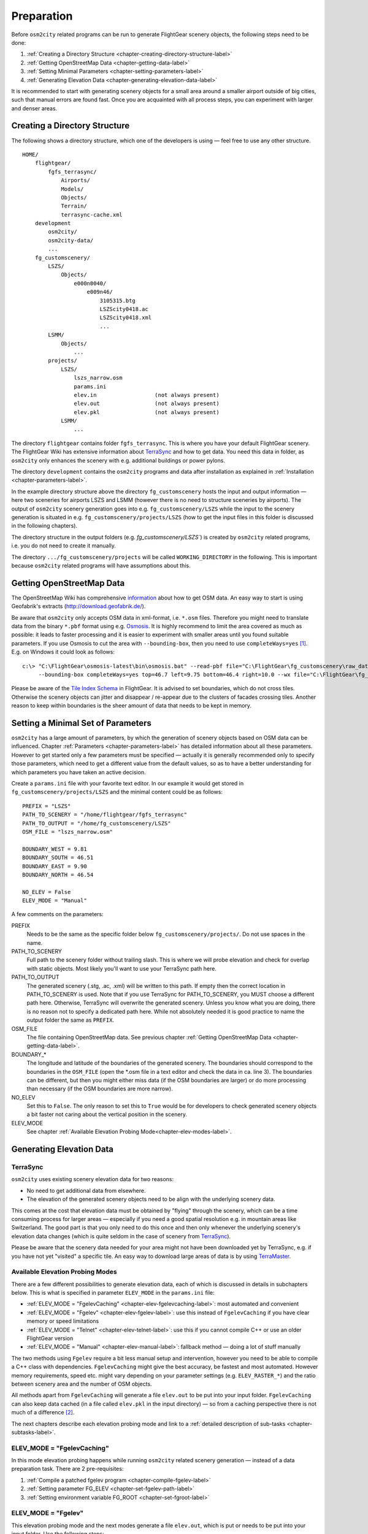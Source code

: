 .. _chapter-preparation-label:

###########
Preparation
###########

Before ``osm2city`` related programs can be run to generate FlightGear scenery objects, the following steps need to be done:

#. :ref:`Creating a Directory Structure <chapter-creating-directory-structure-label>`
#. :ref:`Getting OpenStreetMap Data <chapter-getting-data-label>`
#. :ref:`Setting Minimal Parameters <chapter-setting-parameters-label>`
#. :ref:`Generating Elevation Data <chapter-generating-elevation-data-label>`

It is recommended to start with generating scenery objects for a small area around a smaller airport outside of big cities, such that manual errors are found fast. Once you are acquainted with all process steps, you can experiment with larger and denser areas.


.. _chapter-creating-directory-structure-label:

==============================
Creating a Directory Structure
==============================

The following shows a directory structure, which one of the developers is using — feel free to use any other structure.

::

    HOME/
        flightgear/
            fgfs_terrasync/
                Airports/
                Models/
                Objects/
                Terrain/
                terrasync-cache.xml
        development
            osm2city/
            osm2city-data/
            ...
        fg_customscenery/
            LSZS/
                Objects/
                    e000n0040/
                        e009n46/
                            3105315.btg
                            LSZScity0418.ac
                            LSZScity0418.xml
                            ...
            LSMM/
                Objects/
                    ...
            projects/
                LSZS/
                    lszs_narrow.osm
                    params.ini
                    elev.in                  (not always present)
                    elev.out                 (not always present)
                    elev.pkl                 (not always present)
                LSMM/
                    ...


The directory ``flightgear`` contains folder ``fgfs_terrasync``. This is where you have your default FlightGear scenery. The FlightGear Wiki has extensive information about TerraSync_ and how to get data. You need this data in folder, as ``osm2city`` only enhances the scenery with e.g. additional buildings or power pylons.

.. _TerraSync: http://wiki.flightgear.org/TerraSync

The directory ``development`` contains the ``osm2city`` programs and data after installation as explained in :ref:`Installation <chapter-parameters-label>`.

In the example directory structure above the directory ``fg_customscenery`` hosts the input and output information — here two sceneries for airports LSZS and LSMM (however there is no need to structure sceneries by airports). The output of ``osm2city`` scenery generation goes into e.g. ``fg_customscenery/LSZS`` while the input to the scenery generation is situated in e.g. ``fg_customscenery/projects/LSZS`` (how to get the input files in this folder is discussed in the following chapters).

The directory structure in the output folders (e.g. `fg_customscenery/LSZS``) is created by ``osm2city`` related programs, i.e. you do not need to create it manually.

The directory ``.../fg_customscenery/projects`` will be called ``WORKING_DIRECTORY`` in the following. This is important because ``osm2city`` related programs will have assumptions about this.


.. _chapter-getting-data-label:

==========================
Getting OpenStreetMap Data
==========================

The OpenStreetMap Wiki has comprehensive information_ about how to get OSM data. An easy way to start is using Geofabrik's extracts (http://download.geofabrik.de/).

Be aware that ``osm2city`` only accepts OSM data in xml-format, i.e. ``*.osm`` files. Therefore you might need to translate data from the binary ``*.pbf`` format using e.g. Osmosis_. It is highly recommend to limit the area covered as much as possible: it leads to faster processing and it is easier to experiment with smaller areas until you found suitable parameters. If you use Osmosis to cut the area with ``--bounding-box``, then you need to use ``completeWays=yes`` [#]_. E.g. on Windows it could look as follows:

::

    c:\> "C:\FlightGear\osmosis-latest\bin\osmosis.bat" --read-pbf file="C:\FlightGear\fg_customscenery\raw_data\switzerland-latest.osm.pbf"
         --bounding-box completeWays=yes top=46.7 left=9.75 bottom=46.4 right=10.0 --wx file="C:\FlightGear\fg_customscenery\projects\LSZS\lszs_wider.osm"

Please be aware of the `Tile Index Schema`_ in FlightGear. It is advised to set boundaries, which do not cross tiles. Otherwise the scenery objects can jitter and disappear / re-appear due to the clusters of facades crossing tiles. Another reason to keep within boundaries is the sheer amount of data that needs to be kept in memory.

.. _information: http://wiki.openstreetmap.org/wiki/Downloading_data
.. _Osmosis: http://wiki.openstreetmap.org/wiki/Osmosis
.. _`Tile Index Schema`: http://wiki.flightgear.org/Tile_Index_Scheme


.. _chapter-setting-parameters-label:

===================================
Setting a Minimal Set of Parameters
===================================

``osm2city`` has a large amount of parameters, by which the generation of scenery objects based on OSM data can be influenced. Chapter :ref:`Parameters <chapter-parameters-label>` has detailed information about all these parameters. However to get started only a few parameters must be specified — actually it is generally recommended only to specify those parameters, which need to get a different value from the default values, so as to have a better understanding for which parameters you have taken an active decision.

Create a ``params.ini`` file with your favorite text editor. In our example it would get stored in ``fg_customscenery/projects/LSZS`` and the minimal content could be as follows:

::

    PREFIX = "LSZS"
    PATH_TO_SCENERY = "/home/flightgear/fgfs_terrasync"
    PATH_TO_OUTPUT = "/home/fg_customscenery/LSZS"
    OSM_FILE = "lszs_narrow.osm"

    BOUNDARY_WEST = 9.81
    BOUNDARY_SOUTH = 46.51
    BOUNDARY_EAST = 9.90
    BOUNDARY_NORTH = 46.54

    NO_ELEV = False
    ELEV_MODE = "Manual"


A few comments on the parameters:

PREFIX
    Needs to be the same as the specific folder below ``fg_customscenery/projects/``. Do not use spaces in the name.

PATH_TO_SCENERY
    Full path to the scenery folder without trailing slash. This is where we will probe elevation and check for overlap with static objects. Most
    likely you'll want to use your TerraSync path here.

PATH_TO_OUTPUT
    The generated scenery (.stg, .ac, .xml) will be written to this path. If empty then the correct location in PATH_TO_SCENERY is used. Note that if you use TerraSync for PATH_TO_SCENERY, you MUST choose a different path here. Otherwise, TerraSync will overwrite the generated scenery. Unless you know what you are doing, there is no reason not to specify a dedicated path here. While not absolutely needed it is good practice to name the output folder the same as ``PREFIX``.
OSM_FILE
    The file containing OpenStreetMap data. See previous chapter :ref:`Getting OpenStreetMap Data <chapter-getting-data-label>`.
BOUNDARY_*
    The longitude and latitude of the boundaries of the generated scenery. The boundaries should correspond to the boundaries in the ``OSM_FILE`` (open the \*.osm file in a text editor and check the data in ca. line 3). The boundaries can be different, but then you might either miss data (if the OSM boundaries are larger) or do more processing than necessary (if the OSM boundaries are more narrow).
NO_ELEV
    Set this to ``False``. The only reason to set this to ``True`` would be for developers to check generated scenery objects a bit faster not caring about the vertical position in the scenery.
ELEV_MODE
    See chapter :ref:`Available Elevation Probing Mode<chapter-elev-modes-label>`.


.. _chapter-generating-elevation-data-label:

=========================
Generating Elevation Data
=========================

---------
TerraSync
---------

``osm2city`` uses existing scenery elevation data for two reasons:

* No need to get additional data from elsewhere.
* The elevation of the generated scenery objects need to be align with the underlying scenery data.

This comes at the cost that elevation data must be obtained by "flying" through the scenery, which can be a time consuming process for larger areas — especially if you need a good spatial resolution e.g. in mountain areas like Switzerland. The good part is that you only need to do this once and then only whenever the underlying scenery's elevation data changes (which is quite seldom in the case of scenery from TerraSync_).

Please be aware that the scenery data needed for your area might not have been downloaded yet by TerraSync, e.g. if you have not yet "visited" a specific tile. An easy way to download large areas of data is by using TerraMaster_.

.. _TerraMaster: http://wiki.flightgear.org/TerraMaster

.. _chapter-elev-modes-label:

---------------------------------
Available Elevation Probing Modes
---------------------------------

There are a few different possibilities to generate elevation data, each of which is discussed in details in subchapters below. This is what is specified in parameter ``ELEV_MODE`` in the ``params.ini`` file:

* :ref:`ELEV_MODE = "FgelevCaching" <chapter-elev-fgelevcaching-label>`: most automated and convenient
* :ref:`ELEV_MODE = "Fgelev" <chapter-elev-fgelev-label>`: use this instead of ``FgelevCaching`` if you have clear memory or speed limitations
* :ref:`ELEV_MODE = "Telnet" <chapter-elev-telnet-label>`: use this if you cannot compile C++ or use an older FlightGear version
* :ref:`ELEV_MODE = "Manual" <chapter-elev-manual-label>`: fallback method — doing a lot of stuff manually

The two methods using ``Fgelev`` require a bit less manual setup and intervention, however you need to be able to compile a C++ class with dependencies. ``FgelevCaching`` might give the best accuracy, be fastest and most automated. However memory requirements, speed etc. might vary depending on your parameter settings (e.g. ``ELEV_RASTER_*``) and the ratio between scenery area and the number of OSM objects.

All methods apart from ``FgelevCaching`` will generate a file ``elev.out`` to be put into your input folder. ``FgelevCaching`` can also keep data cached (in a file called ``elev.pkl`` in the input directory) — so from a caching perspective there is not much of a difference [#]_.

The next chapters describe each elevation probing mode and link to a :ref:`detailed description of sub-tasks <chapter-subtasks-label>`.

.. FIXME: provide runtime data for each mode for comparison


.. _chapter-elev-fgelevcaching-label:

---------------------------
ELEV_MODE = "FgelevCaching"
---------------------------
In this mode elevation probing happens while running ``osm2city`` related scenery generation — instead of a data preparation task. There are 2 pre-requisites:

#. :ref:`Compile a patched fgelev program <chapter-compile-fgelev-label>`
#. :ref:`Setting parameter FG_ELEV <chapter-set-fgelev-path-label>`
#. :ref:`Setting environment variable FG_ROOT <chapter-set-fgroot-label>`


.. _chapter-elev-fgelev-label:

--------------------
ELEV_MODE = "Fgelev"
--------------------

This elevation probing mode and the next modes generate a file ``elev.out``, which is put or needs to be put into your input folder. Use the following steps:

#. :ref:`Compile a patched fgelev program <chapter-compile-fgelev-label>`
#. :ref:`Setting parameter FG_ELEV <chapter-set-fgelev-path-label>`
#. :ref:`Setting parameters ELEV_RASTER_* <chapter-set-elev-raster-label>`
#. :ref:`Setting environment variable FG_ROOT <chapter-set-fgroot-label>`
#. :ref:`Run tools.py to generate elevation data <chapter-run-tools-label>`


.. _chapter-elev-telnet-label:

--------------------
ELEV_MODE = "Telnet"
--------------------

This mode requires FlightGear to be running and uses a data connection to get elevation data.

#. :ref:`Hide scenery objects <chapter-hide-label>`
#. :ref:`Setting parameters ELEV_RASTER_* <chapter-set-elev-raster-label>`
#. :ref:`Setting parameter TELNET_PORT <chapter-set-telnet-port-label>`
#. :ref:`Run setup.py to prepare elevation probing through Nasal <chapter-run-setup-label>`
#. :ref:`Start FlightGear <chapter-start-fgfs-label>`
#. :ref:`Run tools.py to generate elevation data <chapter-run-tools-label>`
#. Exit FlightGear
#. :ref:`Unhide scenery objects <chapter-unhide-label>`


.. _chapter-elev-manual-label:

--------------------
ELEV_MODE = "Manual"
--------------------

This mode can be used with older FlightGear versions and is save, but also needs a lot of manual steps, which might be error prone. The following steps are needed:

#. :ref:`Hide scenery Objects <chapter-hide-label>`
#. :ref:`Setting parameters ELEV_RASTER_* <chapter-set-elev-raster-label>`
#. :ref:`Adapt file elev.nas <chapter-elev.nas-label>`
#. :ref:`Run tools.py to generate elevation input data <chapter-elev.in-label>`
#. :ref:`Copy file elev.in <chapter-elev.in-copy-label>`
#. :ref:`Start FlightGear <chapter-start-fgfs-label>`
#. Execute a Nasal script (see below)
#. Exit FlightGear
#. :ref:`Copy file elev.out <chapter-elev.out-copy-label>`
#. :ref:`Unhide scenery objects <chapter-unhide-label>`

While FlightGear is running, open menu ``Debug/Nasal Console`` in the FlightGear user interface. Write ``elev.get_elevation()`` and hit the "Execute" button. Be patient as it might seem as nothing is happening for many minutes. At the end you might get output like the following in the ``Nasal Console``:

::

    Checking if tile is loaded
    Position 46.52710817536379 9.878004489017634
    Reading file /home/pingu/.fgfs/elev.in
    Splitting file /home/pingu/.fgfs/elev.in
    Read 231130 records
    Writing 231130 records
    Wrote 231130 records
    Signalled Success



.. _chapter-subtasks-label:

---------------------------------
Detailed Description of Sub-Tasks
---------------------------------

(Note: you need to follow only those sub-tasks, which were specified for the specific elevation probing mode as described above.)

.. _chapter-compile-fgelev-label:

++++++++++++++++++++++
Compile Patched fgelev
++++++++++++++++++++++

``osm2city`` comes with a patched version of ``fgelev``, which by means of a parameter ``expire`` drastically can improve the speed and avoid hanging. The patched version can be found in 
``osm2city`` subdirectory ``fgelev`` as source file ``fgelev.cxx``. Before using it, you need to compile it and then replace the version, which comes with your FlightGear installation in the same directory as ``fgfs``/``fgfs.exe``. In Windows it might be in "D:/Program Files/FlightGear/bin/Win64/fgelev.exe".

Compilation depends on your operating system and hardware. On a Linux Debian derivative you might use the following:

#. Download and compile according to `Scripted Compilation on Linux Debian/Ubuntu`_

#. Replace ``fgelev.cxx`` in e.g. ``./next/flightgear/utils/fgelev`` with the one from ``osm2city/fgelev``

#. Recompile e.g. using the following command:

::

    ./download_and_compile.sh -p n -d n -r n FGFS

.. _`Scripted Compilation on Linux Debian/Ubuntu`: http://wiki.flightgear.org/Scripted_Compilation_on_Linux_Debian/Ubuntu


.. _chapter-set-fgelev-path-label:

+++++++++++++++++++++++++
Setting Parameter FG_ELEV
+++++++++++++++++++++++++

Set parameter ``FG_ELEV`` to point to the full path of the executable. On Linux it could be something like ``FG_ELEV = '/home/pingu/bin/fgfs_git/next/install/flightgear/bin/fgelev'``. On Windows you might have to put quotes around the path due to whitespace e.g. ``FG_ELEV = '"D:/Program Files/FlightGear/bin/Win64/fgelev.exe"'``.


.. _chapter-set-fgroot-label:

+++++++++++++++++++++++++++++++++++++
Setting Environment Variable $FG_ROOT
+++++++++++++++++++++++++++++++++++++

The environment variable ``$FG_ROOT`` must be set in your operating system or at least your current session, such that ``fgelev`` can work optimally. How you set environment variables is depending on your operating system and not described here. I.e. this is NOT something you set as a parameter in ``params.ini``!

`$FG_ROOT`_ is typically a path ending with directories ``data`` or ``fgdata`` (e.g. on Linux it could be ``/home/pingu/bin/fgfs_git/next/install/flightgear/fgdata``).


.. _chapter-set-elev-raster-label:

++++++++++++++++++++++++++++++++
Setting Parameters ELEV_RASTER_*
++++++++++++++++++++++++++++++++

The parameters ``ELEV_RASTER_X`` and ``ELEV_RASTER_Y`` control the spatial resolution of the generated elevation data for all other methods than ``FgelevCaching``. Most of the times it is a good idea to keep the X/Y values aligned. The smaller the values, the better the vertical alignment of generated scenery objects with the underlying scenery, but the more memory and time is used during the generation of elevation data and when using the generated elevation data in ``osm2city``. The smoother the scenery elevation is, the larger values can be chosen for ``ELEV_RASTER_*``. In Switzerland 10 is sufficiently narrow. Keep in mind that the spatial resolution of typical FlightGear elevation data [#]_ is limited and therefore setting small values here will not noticeably improve the visual alignment.


.. _chapter-set-telnet-port-label:

+++++++++++++++++++++++++++++
Setting Parameter TELNET_PORT
+++++++++++++++++++++++++++++

You need to set parameter ``TELNET_PORT`` to the same value as specified in FlightGear parameter ``--telnet`` (e.g. 5501).


.. _chapter-hide-label:

++++++++++++++++++++
Hide Scenery Objects
++++++++++++++++++++

This step is necessary as otherwise the elevation probing might be on top of an existing static or shared object (like an airport hangar). In chapter :ref:`Setting a Minimal Set of Parameters <chapter-setting-parameters-label>` parameter ``PATH_TO_SCENERY`` is described. Below that path is a directory ``Objects``. Rename that directory to e.g. ``Objects_hidden``. Most of the time you might want to do the same for the ``Objects`` directory in ``PATH_TO_OUTPUT`` - unless the ``Objects`` directory does not yet exist.

In rare cases you might have more scenery object folders specified in the FlightGear parameter ``--fg-scenery`` — however you need only to take those into consideration, which place objects into the same area (which is very rare).

PS: this step is not necessary when using mode ``FgelevCaching`` or ``Fgelev``, because data is read directly from scenery elevation information instead of "flying through the scenery".


.. _chapter-unhide-label:

++++++++++++++++++++++
Unhide Scenery Objects
++++++++++++++++++++++

Just do the reverse of what is specified in chapter :ref:`Hide Scenery Objects <chapter-hide-label>`


.. _chapter-start-fgfs-label:

++++++++++++++++
Start FlightGear
++++++++++++++++

Start FlightGear at an airport close to where you want to generate ``osm2city`` scenery objects. You might want to start up with an aircraft using few resources (e.g. Ufo) and a `minimal startup profile <http://wiki.flightgear.org/Troubleshooting_crashes#Minimal_startup_profile>`_ in order to speed things up a bit.

If you use ``ELEV_MODE = "Telnet"` then make sure to you specify command-line parameter ``--telnet`` in FlightGear.


.. _chapter-run-tools-label:

+++++++++++++++++++++++++++++++++++++++
Run tools.py to Generate Elevation Data
+++++++++++++++++++++++++++++++++++++++

Change the work directory to e.g. ``fg_customscenery/projects`` and then run tools.py. On Linux this might look like the following:

::

    $ cd fg_customscenery/projects
    
    $ ls LSZS
    lszs_narrow.osm  params.ini
    
    $ /usr/bin/python2.7 /home/pingu/development/osm2city/tools.py -f LSZS/params.ini
    ...
    
    $ ls LSZS
    elev.out lszs_narrow.osm  params.ini

At the end of the process there is a new file ``elev.out`` containing the elevation data. If you use command-line option ``-o``, then existing data is not overwritten.


.. _chapter-run-setup-label:

+++++++++++++++++++++++++++++++++++++++++++++++++++++++
Run setup.py to Prepare Elevation Probing through Nasal
+++++++++++++++++++++++++++++++++++++++++++++++++++++++

Change the work directory to e.g. ``fg_customscenery/projects`` and then run setup.py. On Linux this might look like the following:

::

    $ cd fg_customscenery/projects
    
    $ /usr/bin/python2.7 /home/pingu/development/osm2city/setup.py --fg_root=/home/pingu/bin/fgfs_git/next/install/flightgear/fgdata
    ...

The command-line option ``--fg_root`` is essential and points to `$FG_ROOT`_ (see also :ref:`Setting environment variable $FG_ROOT <chapter-set-fgroot-label>`).

.. _chapter-elev.nas-label:

+++++++++++++++++++
Adapt File elev.nas
+++++++++++++++++++

The root directory of ``osm2city`` contains a file ``elev.nas``. First copy the file into the ``Nasal`` directory in `$FG_ROOT`_ (see also :ref:`Setting environment variable $FG_ROOT <chapter-set-fgroot-label>`).

Then open ``elev.nas`` in a text editor. Change the ``in`` variable as well as the ``out`` variable to a directory with write access (e.g. $FG_HOME/Export). See IORules_ and `$FG_HOME`_.

``elev.nas`` might look as follows BEFORE editing:

::

    var get_elevation = func {
      #Set via setup.py
        setprop("/osm2city/tiles", 0);
        var in = "WILL_BE_SET_BY_SETUP.PY";
        var out = "WILL_BE_SET_BY_SETUP.PY";

        print( "Checking if tile is loaded");
        ...

AFTER editing ``elev.nas`` might look as follows on Windows:

::

    ...
        var in = "C:/Users/Bill/AppData/Roaming/flightgear.org/elev.in";
        var out = "C:/Users/Bill/AppData/Roaming/flightgear.org/Export/";
        ...

AFTER editing ``elev.nas`` might look as follows on Linux:

::

    ...
        var in = "/home/pingu/.fgfs/elev.in";
        var out = "/home/pingu/.fgfs/Export/";
        ...


.. _IORules: http://wiki.flightgear.org/IORules
.. _$FG_HOME: http://wiki.flightgear.org/$FG_HOME
.. _$FG_ROOT: http://wiki.flightgear.org/$FG_ROOT

(Note: the description in this sub-task is basically what :ref:`running setup.py <chapter-run-setup-label>` does automatically.)


.. _chapter-elev.in-label:

+++++++++++++++++++++++++++++++++++++++++++++
Run tools.py to Generate Elevation Input Data
+++++++++++++++++++++++++++++++++++++++++++++

Change the work directory to e.g. ``fg_customscenery/projects`` and then run tools.py. On Linux this might look like the following:

::

    $ cd fg_customscenery/projects
    
    $ ls LSZS
    lszs_narrow.osm  params.ini
    
    $ /usr/bin/python2.7 /home/pingu/development/osm2city/tools.py -f LSZS/params.ini
    ...
    
    $ ls LSZS
    elev.in  lszs_narrow.osm  params.ini


.. _chapter-elev.in-copy-label:

+++++++++++++++++
Copy File elev.in
+++++++++++++++++

Copy file ``elev.in`` from the input directory to the path specified in the edited ``elev.nas`` file (see :ref:`Adapt File elev.nas <chapter-elev.nas-label>`).


.. _chapter-elev.out-copy-label:

++++++++++++++++++
Copy File elev.out
++++++++++++++++++

Finally copy file ``elev.out`` from the path specified in the edited ``elev.nas`` file (see :ref:`Adapt File elev.nas <chapter-elev.nas-label>`) to the input directory (e.g. ``fg_customscenery/projects/LSZS``).



.. [#] Failing to do so might result in an exception, where the stack trace might contain something like ``KeyError: 1227981870``.

.. [#] It is a bit more complicated than that. The three other methods keep data in a grid — and the grid stays the same across e.g. ``osm2city`` and ``osm2pylon``. That is different for ``FgelevCaching``, because it will get the position for every object, which by nature is different between e.g. ``osm2city`` and ``osm2pylon``.

.. [#] See `Using TerraGear <http://wiki.flightgear.org/Using_TerraGear#Elevation_data>`_.
